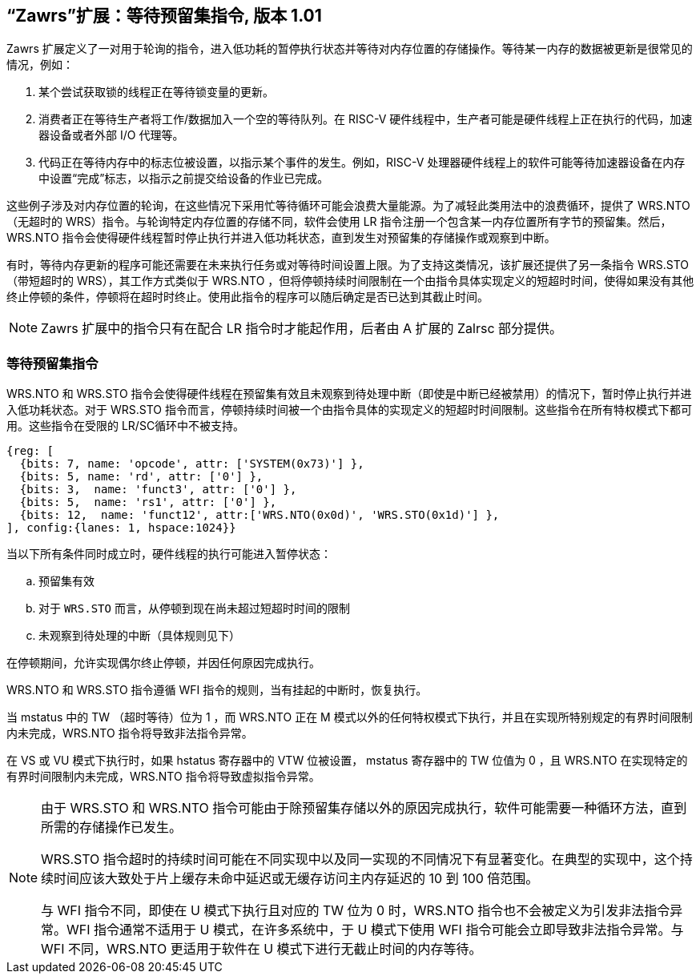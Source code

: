== “Zawrs”扩展：等待预留集指令, 版本 1.01

Zawrs 扩展定义了一对用于轮询的指令，进入低功耗的暂停执行状态并等待对内存位置的存储操作。等待某一内存的数据被更新是很常见的情况，例如：

. 某个尝试获取锁的线程正在等待锁变量的更新。

. 消费者正在等待生产者将工作/数据加入一个空的等待队列。在 RISC-V 硬件线程中，生产者可能是硬件线程上正在执行的代码，加速器设备或者外部 I/O 代理等。

. 代码正在等待内存中的标志位被设置，以指示某个事件的发生。例如，RISC-V 处理器硬件线程上的软件可能等待加速器设备在内存中设置“完成”标志，以指示之前提交给设备的作业已完成。

这些例子涉及对内存位置的轮询，在这些情况下采用忙等待循环可能会浪费大量能源。为了减轻此类用法中的浪费循环，提供了 WRS.NTO（无超时的 WRS）指令。与轮询特定内存位置的存储不同，软件会使用 LR 指令注册一个包含某一内存位置所有字节的预留集。然后，WRS.NTO 指令会使得硬件线程暂时停止执行并进入低功耗状态，直到发生对预留集的存储操作或观察到中断。

有时，等待内存更新的程序可能还需要在未来执行任务或对等待时间设置上限。为了支持这类情况，该扩展还提供了另一条指令 WRS.STO（带短超时的 WRS），其工作方式类似于 WRS.NTO ，但将停顿持续时间限制在一个由指令具体实现定义的短超时时间，使得如果没有其他终止停顿的条件，停顿将在超时时终止。使用此指令的程序可以随后确定是否已达到其截止时间。

[NOTE]
====
Zawrs 扩展中的指令只有在配合 LR 指令时才能起作用，后者由 A 扩展的 Zalrsc 部分提供。
====
[[Zawrs]]
=== 等待预留集指令

WRS.NTO 和 WRS.STO 指令会使得硬件线程在预留集有效且未观察到待处理中断（即使是中断已经被禁用）的情况下，暂时停止执行并进入低功耗状态。对于 WRS.STO 指令而言，停顿持续时间被一个由指令具体的实现定义的短超时时间限制。这些指令在所有特权模式下都可用。这些指令在受限的 LR/SC循环中不被支持。

[wavedrom, ,svg]
....
{reg: [
  {bits: 7, name: 'opcode', attr: ['SYSTEM(0x73)'] },
  {bits: 5, name: 'rd', attr: ['0'] },
  {bits: 3,  name: 'funct3', attr: ['0'] },
  {bits: 5,  name: 'rs1', attr: ['0'] },
  {bits: 12,  name: 'funct12', attr:['WRS.NTO(0x0d)', 'WRS.STO(0x1d)'] },
], config:{lanes: 1, hspace:1024}}
....

<<<

当以下所有条件同时成立时，硬件线程的执行可能进入暂停状态：
[loweralpha]
    . 预留集有效
    . 对于 `WRS.STO` 而言，从停顿到现在尚未超过短超时时间的限制
    . 未观察到待处理的中断（具体规则见下）

在停顿期间，允许实现偶尔终止停顿，并因任何原因完成执行。

WRS.NTO 和 WRS.STO 指令遵循 WFI 指令的规则，当有挂起的中断时，恢复执行。

当 mstatus 中的 TW （超时等待）位为 1 ，而 WRS.NTO 正在 M 模式以外的任何特权模式下执行，并且在实现所特别规定的有界时间限制内未完成，WRS.NTO 指令将导致非法指令异常。

在 VS 或 VU 模式下执行时，如果 hstatus 寄存器中的 VTW 位被设置， mstatus 寄存器中的 TW 位值为 0 ，且 WRS.NTO 在实现特定的有界时间限制内未完成，WRS.NTO 指令将导致虚拟指令异常。

[NOTE]
====
由于 WRS.STO 和 WRS.NTO 指令可能由于除预留集存储以外的原因完成执行，软件可能需要一种循环方法，直到所需的存储操作已发生。

WRS.STO 指令超时的持续时间可能在不同实现中以及同一实现的不同情况下有显著变化。在典型的实现中，这个持续时间应该大致处于片上缓存未命中延迟或无缓存访问主内存延迟的 10 到 100 倍范围。

与 WFI 指令不同，即使在 U 模式下执行且对应的 TW 位为 0 时，WRS.NTO 指令也不会被定义为引发非法指令异常。WFI 指令通常不适用于 U 模式，在许多系统中，于 U 模式下使用 WFI 指令可能会立即导致非法指令异常。与 WFI 不同，WRS.NTO 更适用于软件在 U 模式下进行无截止时间的内存等待。
====
